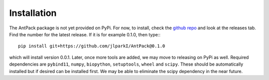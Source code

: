 Installation
================

The AntPack package is not yet provided on PyPi. For now, to install, check
the `github repo <https://github.com/jlparkI/AntPack>`_ and look at the releases
tab. Find the number for the latest release. If it is for example 0.1.0, then
type:::

  pip install git+https://github.com/jlparkI/AntPack@0.1.0

which will install version 0.0.1. Later, once more tools are added, we may move
to releasing on PyPi as well. Required dependencies are ``pybind11``, ``numpy``,
``biopython``, ``setuptools``, ``wheel`` and ``scipy``. These should be
automatically installed but if desired can be installed first. We may
be able to eliminate the scipy dependency in the near future.
